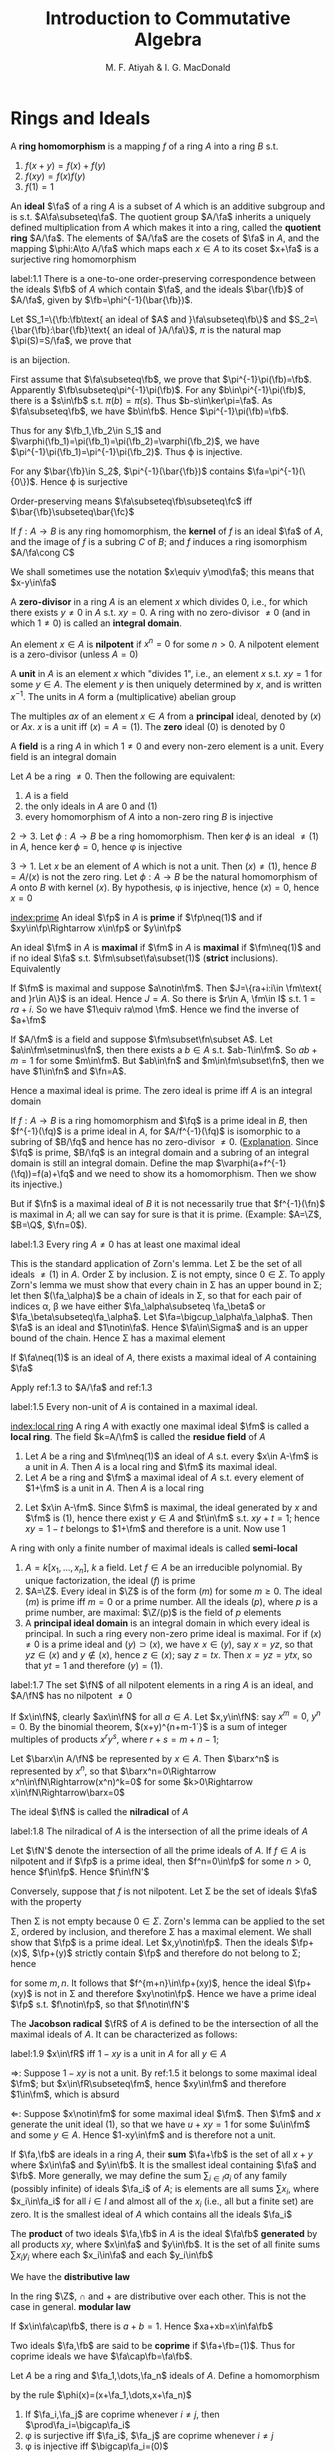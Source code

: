 #+TITLE: Introduction to Commutative Algebra
#+AUTHOR: M. F. Atiyah & I. G. MacDonald

#+EXPORT_FILE_NAME: ../latex/CommutativeAlgebraAtiyah/CommutativeAlgebraAtiyah.tex
#+LATEX_HEADER: \graphicspath{{../../books/}}
#+LATEX_HEADER: \input{preamble.tex}
#+LATEX_HEADER: \makeindex

* Rings and Ideals
    A *ring homomorphism* is a mapping \(f\) of a ring \(A\) into a ring \(B\) s.t.
    1. \(f(x+y)=f(x)+f(y)\)
    2. \(f(xy)=f(x)f(y)\)
    3. \(f(1)=1\)


    An *ideal* \(\fa\) of a ring \(A\) is a subset of \(A\) which is an additive subgroup and is
    s.t. \(A\fa\subseteq\fa\). The quotient group \(A/\fa\) inherits a uniquely defined multiplication from \(A\)
    which makes it into a ring, called the *quotient ring* \(A/\fa\). The elements of \(A/\fa\) are the
    cosets of \(\fa\) in \(A\), and the mapping \(\phi:A\to A/\fa\) which maps each \(x\in A\) to its
    coset \(x+\fa\) is a surjective ring homomorphism

    #+ATTR_LATEX: :options []
    #+BEGIN_proposition
    label:1.1
    There is a one-to-one order-preserving correspondence between the ideals \(\fb\) of \(A\) which
    contain \(\fa\), and the ideals \(\bar{\fb}\) of \(A/\fa\), given by \(\fb=\phi^{-1}(\bar{\fb})\).
    #+END_proposition

    #+BEGIN_proof
    Let \(S_1=\{\fb:\fb\text{ an ideal of $A$ and }\fa\subseteq\fb\}\)
    and \(S_2=\{\bar{\fb}:\bar{\fb}\text{ an ideal of }A/\fa\}\), \(\pi\) is the natural map \(\pi(S)=S/\fa\), we prove that
    \begin{equation*}
    \varphi:S_1\to S_2\hspace{1cm}\fb\mapsto\pi(\fb)
    \end{equation*}
    is an bijection.

    First assume that \(\fa\subseteq\fb\), we prove that \(\pi^{-1}\pi(\fb)=\fb\). Apparently \(\fb\subseteq\pi^{-1}\pi(\fb)\). For
    any \(b\in\pi^{-1}\pi(\fb)\), there is a \(s\in\fb\) s.t. \(\pi(b)=\pi(s)\). Thus \(b-s\in\ker\pi=\fa\). As \(\fa\subseteq\fb\),
    we have \(b\in\fb\). Hence \(\pi^{-1}\pi(\fb)=\fb\).

    Thus for any \(\fb_1,\fb_2\in S_1\) and \(\varphi(\fb_1)=\pi(\fb_1)=\pi(\fb_2)=\varphi(\fb_2)\), we have \(\pi^{-1}\pi(\fb_1)=\pi^{-1}\pi(\fb_2)\).
    Thus \varphi is injective.

    For any \(\bar{\fb}\in S_2\), \(\pi^{-1}(\bar{\fb})\) contains \(\fa=\pi^{-1}(\{0\})\). Hence \varphi is surjective

    Order-preserving means \(\fa\subseteq\fb\subseteq\fc\) iff \(\bar{\fb}\subseteq\bar{\fc}\)
    #+END_proof

    If \(f:A\to B\) is any ring homomorphism, the *kernel* of \(f\) is an ideal \(\fa\) of \(A\), and the
    image of \(f\) is a subring \(C\) of \(B\); and \(f\) induces a ring isomorphism \(A/\fa\cong C\)

    We shall sometimes use the notation \(x\equiv y\mod\fa\); this means that \(x-y\in\fa\)

    A *zero-divisor* in a ring \(A\) is an element \(x\) which divides 0, i.e., for which there
    exists \(y\neq 0\) in \(A\) s.t. \(xy=0\). A ring with no zero-divisor \(\neq 0\) (and in
    which \(1\neq 0\)) is called an *integral domain*.

    An element \(x\in A\) is *nilpotent* if \(x^n=0\) for some \(n>0\). A nilpotent element is a
    zero-divisor (unless \(A=0\))

    A *unit* in \(A\) is an element \(x\) which "divides 1", i.e., an element \(x\) s.t. \(xy=1\) for
    some \(y\in A\). The element \(y\) is then uniquely determined by \(x\), and is
    written \(x^{-1}\). The units in \(A\) form a (multiplicative) abelian group

    The multiples \(ax\) of an element \(x\in A\) from a *principal* ideal, denoted by \((x)\)
    or \(Ax\). \(x\) is a unit iff \((x)=A=(1)\). The *zero* ideal \((0)\) is denoted by 0

    A *field* is a ring \(A\) in which \(1\neq 0\) and every non-zero element is a unit. Every field is
    an integral domain

    #+ATTR_LATEX: :options []
    #+BEGIN_proposition
    Let \(A\) be a ring \(\neq 0\). Then the following are equivalent:
    1. \(A\) is a field
    2. the only ideals in \(A\) are 0 and (1)
    3. every homomorphism of \(A\) into a non-zero ring \(B\) is injective
    #+END_proposition

    #+BEGIN_proof
    \(2\to 3\). Let \(\phi:A\to B\) be a ring homomorphism. Then \(\ker\phi\) is an ideal \(\neq(1)\) in \(A\),
    hence \(\ker\phi=0\), hence \phi is injective

    \(3\to 1\). Let \(x\) be an element of \(A\) which is not a unit. Then \((x)\neq(1)\),
    hence \(B=A/(x)\) is not the zero ring. Let \(\phi:A\to B\) be the natural homomorphism of \(A\)
    onto \(B\) with kernel \((x)\). By hypothesis, \phi is injective, hence \((x)=0\), hence \(x=0\)
    #+END_proof

    [[index:prime]]
    An ideal \(\fp\) in \(A\) is *prime* if \(\fp\neq(1)\) and if \(xy\in\fp\Rightarrow x\in\fp\) or \(y\in\fp\)

    An ideal \(\fm\) in \(A\) is *maximal* if \(\fm\) in \(A\) is *maximal* if \(\fm\neq(1)\) and if no
    ideal \(\fa\) s.t. \(\fm\subset\fa\subset(1)\) (*strict* inclusions). Equivalently
    \begin{gather*}
    \fp\text{ is prime } \Leftrightarrow A/\fp\text{ is an integral domain}\\
    \fm\text{ is maximal } \Leftrightarrow A/\fm\text{ is a field}
    \end{gather*}
    #+BEGIN_proof
    If \(\fm\) is maximal and suppose \(a\notin\fm\). Then \(J=\{ra+i:i\in \fm\text{ and }r\in A\}\) is an ideal.
    Hence \(J=A\). So there is \(r\in A, \fm\in I\) s.t. \(1=ra+i\). So we have \(1\equiv ra\mod \fm\). Hence we
    find the inverse of \(a+\fm\)

    If \(A/\fm\) is a field and suppose \(\fm\subset\fn\subset A\). Let \(a\in\fm\setminus\fn\), then there exists a \(b\in A\)
    s.t. \(ab-1\in\fm\). So \(ab+m=1\) for some \(m\in\fm\). But \(ab\in\fn\) and \(m\in\fm\subset\fn\), then we
    have \(1\in\fn\) and \(\fn=A\).
    #+END_proof

    Hence a maximal ideal is prime. The zero ideal is prime iff \(A\) is an integral domain

    If \(f:A\to B\) is a ring homomorphism and \(\fq\) is a prime ideal in \(B\), then \(f^{-1}(\fq)\) is
    a prime ideal in \(A\), for \(A/f^{-1}(\fq)\) is isomorphic to a subring of \(B/\fq\) and hence has
    no zero-divisor \(\neq 0\). ([[https://asgarli.wordpress.com/2013/04/21/inverse-image-of-a-prime-ideal-is-prime/][Explanation]]. Since \(\fq\) is prime, \(B/\fq\) is an integral domain and a
    subring of an integral domain is still an integral domain. Define the map
    \(\varphi(a+f^{-1}(\fq))=f(a)+\fq\) and we need to show its a homomorphism. Then we show its injective.)

    But if \(\fn\) is a maximal ideal of \(B\) it is not necessarily true that \(f^{-1}(\fn)\) is
    maximal in \(A\); all we can say for sure is that it is prime. (Example: \(A=\Z\), \(B=\Q\), \(\fn=0\)).

    #+ATTR_LATEX: :options []
    #+BEGIN_theorem
    label:1.3
    Every ring \(A\neq 0\) has at least one maximal ideal
    #+END_theorem

    #+BEGIN_proof
    This is the standard application of Zorn's lemma. Let \Sigma be the set of all ideals \(\neq(1)\)
    in \(A\). Order \Sigma by inclusion. \Sigma is not empty, since \(0\in\Sigma\). To apply Zorn's lemma we must
    show that every chain in \Sigma has an upper bound in \Sigma; let then \((\fa_\alpha)\) be a chain of ideals in
    \Sigma, so that for each pair of indices \alpha, \beta we have either \(\fa_\alpha\subseteq \fa_\beta\) or \(\fa_\beta\subseteq\fa_\alpha\).
    Let \(\fa=\bigcup_\alpha\fa_\alpha\). Then \(\fa\) is an ideal and \(1\notin\fa\). Hence \(\fa\in\Sigma\) and is an upper bound of the
    chain. Hence \Sigma has a maximal element
    #+END_proof

    #+ATTR_LATEX: :options []
    #+BEGIN_corollary
    If \(\fa\neq(1)\) is an ideal of \(A\), there exists a maximal ideal of \(A\) containing \(\fa\)
    #+END_corollary

    #+BEGIN_proof
    Apply ref:1.3 to \(A/\fa\) and ref:1.3
    #+END_proof

    #+ATTR_LATEX: :options []
    #+BEGIN_corollary
    label:1.5
    Every non-unit of \(A\) is contained in a maximal ideal.
    #+END_corollary

    [[index:local ring]]
    A ring \(A\) with exactly one maximal ideal \(\fm\) is called a *local ring*. The field \(k=A/\fm\) is
    called the *residue field* of \(A\)

    #+ATTR_LATEX: :options []
    #+BEGIN_proposition
    1. Let \(A\) be a ring and \(\fm\neq(1)\) an ideal of \(A\) s.t. every \(x\in A-\fm\) is a unit in \(A\).
       Then \(A\) is a local ring and \(\fm\) its maximal ideal.
    2. Let \(A\) be a ring and \(\fm\) a maximal ideal of \(A\) s.t. every element of \(1+\fm\) is a
       unit in \(A\). Then \(A\) is a local ring
    #+END_proposition

    #+BEGIN_proof
    2. [@2] Let \(x\in A-\fm\). Since \(\fm\) is maximal, the ideal generated by \(x\) and \(\fm\)
       is \((1)\), hence there exist \(y\in A\) and \(t\in\fm\) s.t. \(xy+t=1\); hence \(xy=1-t\) belongs
       to \(1+\fm\) and therefore is a unit. Now use 1
    #+END_proof

    A ring with only a finite number of maximal ideals is called *semi-local*

    #+ATTR_LATEX: :options []n
    #+BEGIN_examplle
    1. \(A=k[x_1,\dots,x_n]\), \(k\) a field. Let \(f\in A\) be an irreducible polynomial. By unique
       factorization, the ideal \((f)\) is prime
    2. \(A=\Z\). Every ideal in \(\Z\) is of the form \((m)\) for some \(m\ge 0\). The ideal \((m)\) is
       prime iff \(m=0\) or a prime number. All the ideals \((p)\), where \(p\) is a prime number,
       are maximal: \(\Z/(p)\) is the field of \(p\) elements
    3. A *principal ideal domain* is an integral domain in which every ideal is principal. In such a
       ring every non-zero prime ideal is maximal. For if \((x)\neq 0\) is a prime ideal
       and \((y)\supset(x)\), we have \(x\in(y)\), say \(x=yz\), so that \(yz\in(x)\) and \(y\notin(x)\),
       hence \(z\in(x)\); say \(z=tx\). Then \(x=yz=ytx\), so that \(yt=1\) and therefore \((y)=(1)\).
    #+END_examplle

    #+ATTR_LATEX: :options []
    #+BEGIN_proposition
    label:1.7
    The set \(\fN\) of all nilpotent elements in a ring \(A\) is an ideal, and \(A/\fN\) has no
    nilpotent \(\neq 0\)
    #+END_proposition

    #+BEGIN_proof
    If \(x\in\fN\), clearly \(ax\in\fN\) for all \(a\in A\). Let \(x,y\in\fN\): say \(x^m=0\), \(y^n=0\). By the
    binomial theorem, \((x+y)^{n+m-1`}\) is a sum of integer multiples of products \(x^ry^s\),
    where \(r+s=m+n-1\);

    Let \(\barx\in A/\fN\) be represented by \(x\in A\). Then \(\barx^n\) is represented by \(x^n\), so
    that \(\barx^n=0\Rightarrow x^n\in\fN\Rightarrow(x^n)^k=0\) for some \(k>0\Rightarrow x\in\fN\Rightarrow\barx=0\)
    #+END_proof

    The ideal \(\fN\) is called the *nilradical* of \(A\)

    #+ATTR_LATEX: :options []
    #+BEGIN_proposition
    label:1.8
    The nilradical of \(A\) is the intersection of all the prime ideals of \(A\)
    #+END_proposition

    #+BEGIN_proof
    Let \(\fN'\) denote the intersection of all the prime ideals of \(A\). If \(f\in A\) is nilpotent
    and if \(\fp\) is a prime ideal, then \(f^n=0\in\fp\) for some \(n>0\), hence \(f\in\fp\). Hence \(f\in\fN'\)

    Conversely, suppose that \(f\) is not nilpotent. Let \Sigma be the set of ideals \(\fa\) with the
    property
    \begin{equation*}
    n>0\Rightarrow f^n\notin\fa
    \end{equation*}
    Then \Sigma is not empty because \(0\in\Sigma\). Zorn's lemma can be applied to the set \Sigma, ordered by
    inclusion, and therefore \Sigma has a maximal element. We shall show that \(\fp\) is a prime ideal.
    Let \(x,y\notin\fp\). Then the ideals \(\fp+(x)\), \(\fp+(y)\) strictly contain \(\fp\) and therefore do not
    belong to \Sigma; hence
    \begin{equation*}
    f^m\in\fp+(x),\quad f^n\in\fp+(y)
    \end{equation*}
    for some \(m,n\). It follows that \(f^{m+n}\in\fp+(xy)\), hence the ideal \(\fp+(xy)\) is not in
    \Sigma and therefore \(xy\notin\fp\). Hence we have a prime ideal \(\fp\) s.t. \(f\notin\fp\), so that \(f\notin\fN'\)
    #+END_proof

    The *Jacobson radical* \(\fR\) of \(A\) is defined to be the intersection of all the maximal ideals
    of \(A\). It can be characterized as follows:

    #+ATTR_LATEX: :options []
    #+BEGIN_proposition
    label:1.9
    \(x\in\fR\) iff \(1-xy\) is a unit in \(A\) for all \(y\in A\)
    #+END_proposition

    #+BEGIN_proof
    \(\Rightarrow\): Suppose \(1-xy\) is not a unit. By ref:1.5 it belongs to some maximal ideal \(\fm\);
    but \(x\in\fR\subseteq\fm\), hence \(xy\in\fm\) and therefore \(1\in\fm\), which is absurd

    \(\Leftarrow\): Suppose \(x\notin\fm\) for some maximal ideal \(\fm\). Then \(\fm\) and \(x\) generate the unit
    ideal \((1)\), so that we have \(u+xy=1\) for some \(u\in\fm\) and some \(y\in A\). Hence \(1-xy\in\fm\)
    and is therefore not a unit.
    #+END_proof

    If \(\fa,\fb\) are ideals in a ring \(A\), their *sum* \(\fa+\fb\) is the set of all \(x+y\) where \(x\in\fa\)
    and \(y\in\fb\). It is the smallest ideal containing \(\fa\) and \(\fb\). More generally, we may define
    the sum \(\sum_{i\in I}a_i\) of any family (possibly infinite) of ideals \(\fa_i\) of \(A\); is elements
    are all sums \(\sum x_i\), where \(x_i\in\fa_i\) for all \(i\in I\) and almost all of the \(x_i\) (i.e., all
    but a finite set) are zero. It is the smallest ideal of \(A\) which contains all the ideals \(\fa_i\)

    The *product* of two ideals \(\fa,\fb\) in \(A\) is the ideal \(\fa\fb\) *generated* by all products \(xy\),
    where \(x\in\fa\) and \(y\in\fb\). It is the set of all finite sums \(\sum x_iy_i\) where each \(x_i\in\fa\) and
    each \(y_i\in\fb\)

    We have the *distributive law*
    \begin{equation*}
    \fa(\fb+\fc)=\fa\fb+\fa\fc
    \end{equation*}
    In the ring \(\Z\), \(\cap\) and + are distributive over each other. This is not the case in
    general. *modular law*
    \begin{equation*}
    \fa\cap(\fb+\fc)=\fa\cap\fb+\fa\cap\fb\text{ if }\fa\supseteq\fb\text{ or }\fa\supseteq\fc
    \end{equation*}
    \begin{equation*}
    \fa\cap\fb=\fa\fb\text{ provided }\fa+\fb=(1)
    \end{equation*}
    If \(x\in\fa\cap\fb\), there is \(a+b=1\). Hence \(xa+xb=x\in\fa\fb\)

    Two ideals \(\fa,\fb\) are said to be *coprime* if \(\fa+\fb=(1)\). Thus for coprime ideals we
    have \(\fa\cap\fb=\fa\fb\).

    Let \(A\) be a ring and \(\fa_1,\dots,\fa_n\) ideals of \(A\). Define a homomorphism
    \begin{equation*}
    \phi:A\to\prod_{i=1}^n(A/\fa_i)
    \end{equation*}
    by the rule \(\phi(x)=(x+\fa_1,\dots,x+\fa_n)\)

    #+ATTR_LATEX: :options []
    #+BEGIN_proposition
    1. If \(\fa_i,\fa_j\) are coprime whenever \(i\neq j\), then \(\prod\fa_i=\bigcap\fa_i\)
    2. \phi is surjective iff \(\fa_i\), \(\fa_j\) are coprime whenever \(i\neq j\)
    3. \phi is injective iff \(\bigcap\fa_i=(0)\)
    #+END_proposition

    #+BEGIN_proof
    1. Induction on \(n\). The case \(n=2\) is dealt with above. Suppose \(n>2\) and the result true
       for \(\fa_1,\dots,\fa_{n-1}\), and let \(\fb=\prod_{i=1}^{n-1}\fa_i=\bigcap_{i=1}^{n-1}\fa_i\). As we have \(x_i+y_i=1\)
       (\(x_i\in\fa_i,y_i\in\fa_n\)) and therefore
       \begin{equation*}
       \prod_{i=1}^{n-1}x_i=\prod_{i=1}^{n-1}(1-y_i)\equiv 1\mod \fa_n
       \end{equation*}
       Hence \(\fa_n+\fb=(1)\) and so
       \begin{equation*}
       \prod_{i=1}^n\fa_i=\fb\fa_n=\fb\cap\fa_n=\bigcap_{i=1}^n\fa_i
       \end{equation*}
    2. \(\Rightarrow\): Let's show for example that \(\fa_1,\fa_2\) are coprime. There exists \(x\in A\)
       s.t. \(\phi(x)=(1,0,\dots,0)\); hence \(x\equiv 1\mod\fa_1\) and \(x\equiv 0\mod\fa_2\), so that
       \begin{equation*}
       1=(1-x)+x\in\fa_1+\fa_2
       \end{equation*}
       \(\Leftarrow\): It is enough to show, for example, that there is an element \(x\in A\)
       s.t. \(\phi(x)=(1,0,\dots,0)\). Since \(\fa_1+\fa_i=(1)\) (\(i>1\)) we have \(u_i+v_i=1\) (\(u_i\in\fa_1,v_i\in\fa_i\)).
       Take \(x=\prod_{i=2}^nv_i\), then \(x=\prod(1-u_i)\equiv 1\mod\fa_1\). Hence \(\phi(x)=(1,0,\dots,0)\)
    3. \(\bigcap\fa_i\) is the kernel of \phi
    #+END_proof

    #+ATTR_LATEX: :options []
    #+BEGIN_proposition
    1. Let \(\fp_1,\dots,\fp_n\) be prime ideals and let \(\fa\) be an ideal contained in \(\bigcup_{i=1}^n\fp_i\).
       Then \(\fa\subseteq\fp_i\) for some \(i\).
    2. Let \(\fa_1,\dots,\fa_n\) be ideals and let \(\fp\) be a prime ideal containing \(\bigcap_{i=1}^n\fa_i\).
       Then \(\fp\supseteq\fa_i\) for some \(i\). If \(\fp=\bigcap\fa_i\), then \(\fp=\fa_i\) for some \(i\)
    #+END_proposition

    #+BEGIN_proof
    1. induction on \(n\) in the form
       \begin{equation*}
       \fa\not\subseteq\fp_i(1\le i\le n)\Rightarrow\fa\not\subseteq\bigcup_{i=1}^n\fp_i
       \end{equation*}
       It is true for \(n=1\). If \(n>1\) and the result is true for \(n-1\), then for each \(i\)
       there exists \(x_i\in\fa\) s.t. \(x_i\notin\fp_j\) whenever \(j\neq i\). If for some \(i\) we have \(x_i\notin\fp_i\),
       we are through. If not, then \(x_i\in\fp_i\) for all \(i\). Consider the element
       \begin{equation*}
       y=\sum_{i=1}^nx_1x_2\cdots x_{i-1}x_{i+1}\cdots x_n
       \end{equation*}
       we have \(y\in\fa\) and \(y\notin\fp_i\) (\(1\le i\le n\)). Hence \(\fa\not\subseteq\bigcup_{i=1}^n\fp_i\)
    2. Suppose \(\fp\not\supseteq\fa_i\) for all \(i\). Then there exist \(x_i\in\fa_i\), \(x_i\notin\fp\) (\(1\le i\le n\)) and
       therefore \(\prod x_i\in\prod\fa_i\subseteq\bigcap\fa_i\); but \(\prod x_i\notin\fp\) since \(\fp\) is prime. Hence \(\fp\not\supseteq\bigcap\fa_i\)

       If \(\fp=\bigcap\fa_i\), then \(\fp\subseteq\fa_i\) and hence \(\fp=\fa_i\) for some \(i\).
    #+END_proof

    If \(\fa,\fb\) are ideals in a ring \(A\), their *ideal quotient* is
    \begin{equation*}
    (\fa:\fb)=\{x\in A:x\fb\subseteq\fa\}
    \end{equation*}
    which is an ideal. In particular, \((0:\fb)\) is called the *annihilator* of \(\fb\) and is also
    denoted by \(\Ann(\fb)\): it is the set of all \(x\in A\) s.t. \(x\fb=0\). In this notation the set of
    all zero-divisors in \(A\) is
    \begin{equation*}
    D=\bigcup_{x\neq 0}\Ann(x)
    \end{equation*}

    If \(\fb\) is a principal ideal \((x)\), we shall write \((\fa:x)\) in place of \((\fa:(x))\)

    #+ATTR_LATEX: :options []
    #+BEGIN_examplle
    If \(A=\Z\), \(\fa=(m)\), \(\fb=(n)\), where say \(m=\prod_pp^{\mu_p}\), \(n=\prod_pp^{\nu_p}\),
    then \((\fa:\fb)=(q)\) where \(q=\prod_pp^{\gamma_p}\) and
    \begin{equation*}
    \gamma_p=\max(\mu_p-\nu_p,0)=\mu_p-\min(\mu_p,\nu_p)
    \end{equation*}
    Hence \(q=m/(m,n)\), where \((m,n)\) is the h.c.f. of \(m\) and \(n\)
    #+END_examplle

    #+BEGIN_exercise
    1. \(\fa\subseteq(\fa:\fb)\)
    2. \((\fa:\fb)\fb\subseteq\fa\)
    3. \((\fa:\fb):\fc=(\fa:\fb\fc)=((\fa:\fc):\fb)\)
    4. \((\bigcap_i\fa_i:\fb)=\bigcap_i(\fa_i:\fb)\)
    5. \((\fa:\sum_i\fb_i)=\bigcap(\fa:\fb_i)\)

    #+END_exercise

    #+BEGIN_proof
    3. [@3] \((\fa:\fb):\fc=\{x\in A:x\fc\subseteq\fa:\fb\}\). for any \(c\in\fc\), \(xc\fb\subseteq\fa\). Hence \(x\fc\fb\subseteq\fa\).
    5. [@5] \((\fa:\sum_i\fb_i)=\{x\in A:x\sum_i\fb_i\subseteq\fa\}\)
    #+END_proof

    If \(\fa\) is any ideal of \(A\), the *radical* of \(\fa\) is
    \begin{equation*}
    r(\fa)=\{x\in A:x^n\in\fa\text{ for some }n>0\}
    \end{equation*}
    if \(\phi:A\to A/\fa\) is the standard homomorphism, then \(r(\fa)=\phi^{-1}(\fN_{A/\fa})\) and hence \(r(\fa)\)
    is an ideal by ref:1.7

    #+BEGIN_exercise
    1. \(r(\fa)\supseteq\fa\)
    2. \(r(r(\fa))=r(\fa)\)
    3. \(r(\fa\fb)=r(\fa\cap\fb)=r(\fa)\cap r(\fb)\)
    4. \(r(\fa)=(1)\) iff \(\fa=(1)\).
    5. \(r(\fa+\fb)=r(r(\fa)+r(\fb))\)
    6. if \(\fp\) is prime, \(r(\fp^n)=\fp\) for all \(n>0\)
    #+END_exercise

    #+BEGIN_proof
    5. [@5] \(x\in r(\fa+\fb)\) iff \(x^n\in\fa+\fb\). \(y\in r(r(\fa)+r(\fb))\) iff \(y^m=a+b\), where \(a^{n_a}\in\fa\)
       and \(b^{n_b}\in\fb\).
       Then \((y^m)^{n_a+n_b}=(a+b)^{n_a+n_b}\in\fa+\fb\)
    6. \(x\in r(\fp^n)\) iff \(x^m\in\fp^n\), then \(x^m=p_1\cdots p_n\in\fp\)
    #+END_proof

    #+ATTR_LATEX: :options []
    #+BEGIN_proposition
    label:1.14
    The radical of an ideal \(\fa\) is the intersection of the prime ideals which contain \(\fa\)
    #+END_proposition

    #+BEGIN_proof
    Apply ref:1.8 to \(A/\fa\).

    Nilradical of \(A/\fa\) is the radical of \(\fa\).
    #+END_proof

    More generally, we may define the radical \(r(E)\) of any *subset* \(E\) of \(A\) in the same way.
    It is *not* an ideal in general. We have \(r(\bigcup_\alpha E_\alpha)=\bigcup r(E_\alpha)\) for any family of subsets \(E_\alpha\)
    of \(A\)

    #+ATTR_LATEX: :options []
    #+BEGIN_proposition
    \(D=\) set of zero-divisors of \(A=\bigcup_{x\neq 0}r(\Ann(x))\)
    #+END_proposition

    #+BEGIN_proof
    \(D=r(D)=r(\bigcup_{x\neq 0}\Ann(x))=\bigcup_{x\neq 0}r(\Ann(x))\)
    #+END_proof

    #+ATTR_LATEX: :options []
    #+BEGIN_examplle
    If \(A=\Z\), \(\fa=(m)\), let \(p_i\) (\(1\le i\le r\)) be the distinct prime divisors of \(m\).
    Then \(r(\fa)=(p_1\cdots p_r)=\bigcap_{i=1}^n(p_i)\)
    #+END_examplle

    #+ATTR_LATEX: :options []
    #+BEGIN_proposition
    Let \(\fa\), \(\fb\) be ideals in a ring \(A\) s.t. \(r(\fa)\), \(r(\fb)\) are coprime. Then \(\fa\)
    and \(\fb\) are coprime.
    #+END_proposition

    #+BEGIN_proof
    \(r(\fa+\fb)=r(r(\fa)+r(\fb))=r(1)=(1)\), hence \(\fa+\fb=(1)\)
    #+END_proof

    Let \(f:A\to B\) be a ring homomorphism. If \(\fa\) is an ideal in \(A\), the set \(f(\fa)\) is not
    necessarily an ideal in \(B\) (e.g. \(\Z\to\Q\)). We define the *extension* \(\fa^e\) of \(\fa\) to be the
    ideal \(Bf(\fa)\) generated by \(f(\fa)\) in \(B\): explicitly, \(\fa^e\) is the set of all
    sums \(\sum y_if(x_i)\) where \(x_i\in\fa\), \(y_i\in B\)

    If \(\fb\) is an ideal of \(B\), then \(f^{-1}(\fb)\) is always an ideal of \(A\), called the
    *contraction* \(\fb^c\) of \(\fb\). If \(\fb\) is prime, then \(\fb^c\) is prime. If \(\fa\) is prime, \(\fa^e\)
    need not be prime (\(f:\Z\to\Q\),\(\fa\neq 0\), then \(\fa^e=\Q\), which is not a prime ideal)

    We can factorize \(f\) as follows:
    \begin{equation*}
    f\xrightarrow{p}f(A)\xrightarrow{j}B
    \end{equation*}
    where \(p\) is surjective and \(j\) is injective

    #+ATTR_LATEX: :options []
    #+BEGIN_examplle
    Consider \(\Z\to\Z[i]\), where \(i=\sqrt{-1}\). A prime ideal \((p)\) of \(\Z\) may or may not stay
    prime when extended to \(\Z[i]\). In fact \(\Z[i]\) is a principal ideal domain (because it has a
    Euclidean algorithm, i.e., a Euclidean ring) and the situation is as follows:
    1. \((2^e)=((1+i)^2)\), the *square* of a prime ideal in \(\Z[i]\)
    2. if \(p\equiv 1\mod 4\) then \((p)^e\) is the product of two distinct prime ideals
       (for example, \((5)^e=(2+i)(2-i)\))
    3. if \(p\equiv 3\mod 4\) then \((p)^e\) is prime in \(\Z[i]\)
    #+END_examplle

    Let \(f:A\to B\), \(\fa\) and \(\fb\) be as before. Then
    #+ATTR_LATEX: :options []
    #+BEGIN_proposition
    1. \(\fa\subseteq\fa^{ec}\), \(\fb\supseteq\fb^{ce}\)
    2. \(\fb^c=\fb^{cec}\), \(\fa^e=\fa^{ece}\)
    3. If \(C\) is the set of contracted ideals in \(A\) and if \(E\) is the set of extended ideals
       in \(B\), then \(C=\{\fa\mid\fa^{ec}=\fa\}\), \(E=\{\fb\mid\fb^{ce}=\fb\}\), and \(\fa\mapsto\fa^e\) is a bijective map
       of \(C\) onto \(E\), whose inverse is \(\fb\mapsto\fb^c\).
    #+END_proposition

    #+BEGIN_proof
    3. [@3] If \(\fa\in C\), then \(\fa=\fb^c=\fb^{cec}=\fa^{ec}\); conversely if \(\fa=\fa^{ec}\) then \(\fa\) is the
       contraction of \(\fa^e\).
    #+END_proof

    #+BEGIN_proof
    1.
    #+END_proof

    #+BEGIN_exercise
    If \(\fa_1,\fa_2\) are ideals of \(A\) and if \(\fb_1,\fb_2\) are ideals of \(B\), then
    \begin{alignat*}{2}
    &(\fa_1+\fa_2)^e=\fa_1^e+\fa_2^e\quad&&(\fb_1+\fb_2)^c\supseteq\fb_1^c+\fb_2^c\\
    \end{alignat*}
    #+END_exercise
** Exercise
    #+BEGIN_exercise
    label:ex1.1
    Let \(x\) be a nilpotent element of a ring \(A\). Show that \(1+x\) is a unit of \(A\). Deduce
    that the sum of a nilpotent element and a unit is a unit
    #+END_exercise

    #+BEGIN_proof
    \(x\) is a element of a nilradical, which is the intersection all prime ideals. Since every
    maximal ideal is a prime ideal, then nilradical is a subset of Jacobson radical.
    Then \(1-(-u^{-1})x\) is a unit for some unit \(u\), hence \(u+x\) is a unit
    #+END_proof

    #+BEGIN_exercise
    label:ex1.2
    Let \(A\) be a ring and let \(A[x]\) be the ring of polynomials in an indeterminate \(x\), with
    coefficients in \(A\). Let \(f=a_0+a_1x+\cdots+a_nx^n\in A[x]\). Prove that
    1. \(f\) is a unit in \(A[x]\) iff \(a_0\) is a unit in \(A\) and \(a_1,\dots,a_n\) are nilpotent [if
       \(b_0+b_1x+\dots+b_mx^m\) is the inverse of \(f\), prove by induction on \(r\)
       that \(a_n^{r+1}b_{m-r}=0\). Hence show that \(a_n\) is nilpotent and then use Exercise ref:ex1.1]
    2. \(f\) is nilpotent iff \(a_0,\dots,a_n\) is nilpotent
    3. \(f\) is a zero-divisor iff there exists \(a\neq 0\) in \(A\) s.t. \(af=0\)
    4. \(f\) is said to be *primitive* if \((a_0,\dots,a_n)=(1)\). Prove that if \(f,g\in A[x]\),
       then \(fg\) is primitive iff \(f\) and \(g\) are primitive
    #+END_exercise

    #+BEGIN_proof
    1. Suppose \(g=\sum_{i=0}^mb_ix^i\) s.t. \(fg=1\). For \(r=0\), \(a_nb_m=0\) obviously.

       Now suppose this is true for all \(p<r\). Now we prove \(a_n^{r+1}b_{m-r}=0\). The \(m+n-r\)th term's
       coefficient is \(\sum_{i=0}^ra_{n-i}b_{m-r+i}=0\). Then
       \begin{equation*}
       a_n^{r+1}\sum_{i=0}^ra_{n-i}b_{m-r+i}=a_n^{r+1}b_{m-r}=0
       \end{equation*}
       Thus \(a_n^{m+1}b_0=0\) and hence \(a_n^{m+1}=0\) as \(b_0\) is a unit. So \(f-a_nx^n\) is a
       unit and we can continue.

    2. \(\Rightarrow\). Goal: for any prime ideal \(\fp\) in \(A\), \(f\) is 0 in \((A/\fp)[x]\). This is
       because \(f^n\) is 0 in \((A/\fp)[x]\) and \(A/\fp\) is an integral domain. Then for \(a_0,\dots,a_n\)
       is contained in every prime ideal and hence are nilpotent

       If \(f\) is nilpotent and \(a_k\) is nilpotent, then \(f-a_kx^k\) is still nilpotent since
       nilradical is an ideal

       \(\Leftrightarrow\). Nilradical \(\fR\) is an ideal. As \(a_0,\dots,a_n\) is nilpotent in \(A[x]\),
       their \(A[x]\)-combination is still nilpotent

    3. Choose a polynomial \(g=b_0+b_1x+\dots+b_mx^m\) of least degree \(m\) s.t. \(fg=0\).
       Then \(a_nb_m=0\) and \(a_ngf=0\). As \(g\) is of least degree, we have \(a_ng=0\). Then
       \(fg=a_0g+\dots+a_{n-1}x^{n-1}g+a_ng=a_0g+\dots+a_{n-1}x^{n-1}g=0\). Hence for
       all \(0\le i\le n\), \(a_ig=0\). Arbitrary coefficient of \(g\) is what we want

    4. If \(fg\) is primitive, then \((\sum^{\min\{n,k\}}_{\max\{0,k-m\}}a_ib_{k-i})_{k\in[0,n+m]}=(1)\).
       Change the coefficient one by one

       By extract, we can get \((a_0^kb_k)_{k\in[0,n+m]}=(1)\). Then \((b_k)=(1)\).

    #+END_proof

    #+BEGIN_exercise
    label:ex1.4
    In the ring \(A[x]\), the Jacobson radical is equal to the nilradical
    #+END_exercise

    #+BEGIN_proof
    Suppose \(\fR\) is the Jacobson radical and \(f\in\fR\), then \(1-fx\)is a unit by Proposition
    ref:1.9. By Exercise ref:ex1.2 (1) all coefficients of \(f\) are nilpotent, then \(f\) is
    nilpotent by Exercise ref:ex1.2 (2)
    #+END_proof

    #+BEGIN_exercise
    label:1.5
    Let \(A\) be the ring and let \(A[[x]]\) be the ring of formal power series \(f=\sum_{n=0}^\infty a_nx^n\)
    with coefficients in \(A\). Show that
    1. \(f\) is a unit in \(A[[x]]\) iff \(a_0\) is a unit in \(A\)
    2. If \(f\) is nilpotent, then \(a_n\) is nilpotent for all \(n\ge 0\).
    3. \(f\) belongs to the Jacobson radical of \(A[[x]]\) iff \(a_0\) belongs to the Jacobson radical
       of \(A\)
    4. The contraction of a maximal ideal \(\fm\) of \(A[[x]]\) is a maximal ideal of \(A\), and \(\fm\) is
       generated by \(\fm^c\) and \(x\).
    5. Every prime ideal of \(A\) is the contraction of a prime ideal of \(A[[x]]\).
    #+END_exercise

    #+BEGIN_proof
    1. \(\Leftarrow\). We compute \(b_n\) from \(a_0,\dots,a_n\), \(b_0,\dots,b_{n-1}\)  and \(\sum_{i=0}^na_ib_{n-i}=0\).
       Multiply it with \(a_0\), we get \(b_n+a_0\sum_{i=1}^na_ib_{n-i}=0\)
    2. Note that nilradical is an ideal. If \(a_k\) is nilpotent in \(A\), then \(a_kx\) is
       nilpotent in \(A[[x]]\), and \(f-a_kx^k\) is nilpotent. And we continue
    3. For any \(b\in A\), \(1-bf\) is a unit, and by (1), \(1-ba_0\) is a unit.
    4. From (3), a maximal ideal \(\fm\) at least contains \(xA[[x]]\). Let \(\fm=\fm^c+xA[[x]]\).
       Now
       \begin{equation*}
       A[[x]]/\fm\cong(A[[x]]/xA[[x]])/(\fm/xA[[x]])\cong A/\fm^c
       \end{equation*}
       Thus \(\fm\) is maximal
    5. Given a prime ideal \(\fp\) of \(A\), consider
       \begin{equation*}
       \phi:A[[x]]\to A\to A/\fp
       \end{equation*}
       Then \(\ker\phi=\fp+xA[[x]]\) and \(A[[x]]/\ker\phi\cong A/\fp\) and hence \(\ker\phi\) is a prime ideal.
    #+END_proof

    #+BEGIN_exercise
    label:ex1.6
    A ring \(A\) is s.t. every ideal not contained in the nilradical contains a nonzero idempotent
    (that is, an element \(e\) s.t. \(e^2=e\neq 0\)). Prove that the nilradical and Jacobson radical
    of \(A\) are equal
    #+END_exercise

    #+BEGIN_proof
    If there is a \(x\in A\) s.t. \(x\in\fR\) and \(x\notin\fN\). Then \((x)\not\subseteq\fN\) and there is \(y\in A\)
    s.t. \(y^2x^2=x^2\) and hence \((y^2-1)x^2=0\). As \(x^2\neq 0\), \(y^2=1\). Hence \(\fR=(1)\), which is not possible
    #+END_proof

    #+BEGIN_exercise
    label:ex1.7
    Let \(A\) be a ring where every element \(x\) satisfies \(x^n=x\) for some \(n>1\) (depending
    on \(x\)). Show that every prime ideal in \(A\) is maximal
    #+END_exercise

    #+BEGIN_proof
    \(\fp\) the prime ideal and \(x\notin\fp\), as \(x(x^{n-1}-1)=0\in\fp\), \(x^{n-1}-1\in\fp\).
    Then \(x^{n-1}\equiv 1\mod\fp\) and \((x+\fp)(x^{n-2}+\fp)=1+\fp\).
    #+END_proof

    #+BEGIN_exercise
    label:ex1.8
    Let \(A\) be a ring \(\neq 0\). Show that the set of prime ideals of \(A\) has minimal elements
    w.r.t. inclusion
    #+END_exercise

    #+BEGIN_proof
    Equivalently to say that nilradical is prime.
    #+END_proof

    #+BEGIN_exercise
    label:ex1.9
    Let \(\fa\) be an ideal \(\neq(1)\) in a ring \(A\). Show that \(\fa=r(\fa)\) iff \(\fa\) is an
    intersection of prime ideals
    #+END_exercise

    #+BEGIN_proof
    \(\Rightarrow\). From Proposition ref:1.14

    \(\Leftarrow\). If \(x^n\in\fa\), then \(x\in\fa\).
    #+END_proof

    #+BEGIN_exercise
    label:ex1.10
    Let \(A\) be a ring, \(\fN\) its nilradical. Show that the following are equivalent
    1. \(A\) has exactly one prime ideal
    2. every element of \(A\) is either a unit or nilpotent
    3. \(A/\fN\) is a field
    #+END_exercise

    #+BEGIN_proof
    \(2\to 3\). \(\fN\) is maximal

    \(1\to 2\). Obvious:D

    \(3\to 1\). Then \(\fN\) is maximal
    #+END_proof

    #+BEGIN_exercise
    label:ex1.11
    A ring is *Boolean* if \(x^2=x\) for all \(x\in A\). In a Boolean ring \(A\), show that
    1. \(2x=0\) for all \(x\in A\)
    2. every prime ideal \(\fp\) is maximal, and \(A/\fp\) is a field with two elements
    3. every finitely generated ideal in \(A\) is principal
    #+END_exercise

    #+BEGIN_proof
    1. \(2x=x+x^2=0\)
    2. Maximality by Exercise ref:ex1.7. For any \(x\notin\fp\), \((x+\fp)(1+\fp)=1+\fp\) and so \(x\equiv 1\mod\fp\).
       For any \(x\in\fp\), \(x\equiv 0\mod\fp\).
    3. Let \(x,y\) be elements of an ideal \(\fa\). Define \(z:=x+y+xy\), note that \(xz=x+y+y=x\).
       Hence \((x,y)=(z)\)
    #+END_proof

    #+BEGIN_exercise
    A local ring contains no idempotent \(\neq 0,1\)
    #+END_exercise

    #+BEGIN_proof
    If \(\fm\) is the unique maximal ring. Then \(x\in\fm\) iff for all \(y\in A\), \(1-xy\) is a unit.

    If \(x^2=x\), then \(x(1-x)=0\). As \(1-x\) is not a unit, \(x\notin\fm\).
    #+END_proof

    /Construction of an algebraic closure of a field/
    #+BEGIN_exercise
    label:ex1.13
    Let \(K\) be a field and let \Sigma be the set of all irreducible monic polynomials \(f\) in one
    indeterminate with coefficients in \(K\). Let \(A\) be the polynomial ring over \(K\) generated
    by indeterminate \(x_f\), one for each \(f\in\Sigma\). Let \(\fa\) be the ideal of \(A\) generated by the
    polynomials \(f(x_f)\) for all \(f\in\Sigma\). Show that \(\fa\neq(1)\)
    #+END_exercise

    #+BEGIN_proof

    #+END_proof
